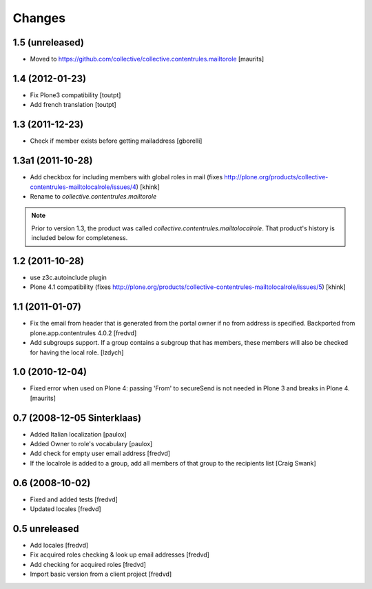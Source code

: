 Changes
=======

1.5 (unreleased)
----------------

- Moved to
  https://github.com/collective/collective.contentrules.mailtorole
  [maurits]


1.4 (2012-01-23)
----------------

- Fix Plone3 compatibility [toutpt]
- Add french translation [toutpt]


1.3 (2011-12-23)
----------------

- Check if member exists before getting mailaddress [gborelli]


1.3a1 (2011-10-28)
------------------

- Add checkbox for including members with global roles in mail (fixes
  http://plone.org/products/collective-contentrules-mailtolocalrole/issues/4)
  [khink]
- Rename to `collective.contentrules.mailtorole`

.. Note::
   Prior to version 1.3, the product was called
   `collective.contentrules.mailtolocalrole`. 
   That product's history is included below for completeness.

1.2 (2011-10-28)
----------------

- use z3c.autoinclude plugin
- Plone 4.1 compatibility (fixes
  http://plone.org/products/collective-contentrules-mailtolocalrole/issues/5)
  [khink]


1.1 (2011-01-07)
----------------

- Fix the email from header that is generated from the portal owner if no from
  address is specified. Backported from plone.app.contentrules 4.0.2
  [fredvd]

- Add subgroups support. If a group contains a subgroup that has members,
  these members will also be checked for having the local role.
  [lzdych]


1.0 (2010-12-04)
----------------

- Fixed error when used on Plone 4: passing 'From' to secureSend is
  not needed in Plone 3 and breaks in Plone 4.
  [maurits]


0.7 (2008-12-05 Sinterklaas)
----------------------------

- Added Italian localization [paulox]

- Added Owner to role's vocabulary [paulox]

- Add check for empty user email address [fredvd]

- If the localrole is added to a group, add all members of that group to
  the recipients list [Craig Swank]


0.6 (2008-10-02)
----------------

- Fixed and added tests [fredvd]

- Updated locales [fredvd]


0.5 unreleased
--------------

- Add locales [fredvd]

- Fix acquired roles checking & look up email addresses [fredvd]

- Add checking for acquired roles [fredvd]

- Import basic version from a client project [fredvd]
